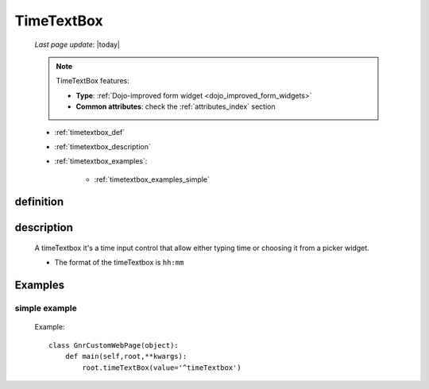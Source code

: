.. _timetextbox:

===========
TimeTextBox
===========
    
    *Last page update*: |today|
    
    .. note:: TimeTextBox features:
              
              * **Type**: :ref:`Dojo-improved form widget <dojo_improved_form_widgets>`
              * **Common attributes**: check the :ref:`attributes_index` section
    
    * :ref:`timetextbox_def`
    * :ref:`timetextbox_description`
    * :ref:`timetextbox_examples`:
    
        * :ref:`timetextbox_examples_simple`
        
.. _timetextbox_def:

definition
==========

    .. method:: timeTextbox([**kwargs])
    
.. _timetextbox_description:

description
===========
    
    A timeTextbox it's a time input control that allow either typing time
    or choosing it from a picker widget.
    
    * The format of the timeTextbox is ``hh:mm``
    
.. _timetextbox_examples:

Examples
========

.. _timetextbox_examples_simple:

simple example
--------------

    Example::
    
        class GnrCustomWebPage(object):
            def main(self,root,**kwargs):
                root.timeTextBox(value='^timeTextbox')
